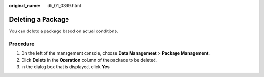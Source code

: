 :original_name: dli_01_0369.html

.. _dli_01_0369:

Deleting a Package
==================

You can delete a package based on actual conditions.

Procedure
---------

#. On the left of the management console, choose **Data Management** > **Package Management**.
#. Click **Delete** in the **Operation** column of the package to be deleted.
#. In the dialog box that is displayed, click **Yes**.
